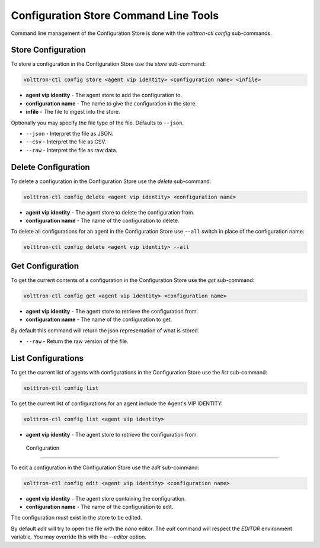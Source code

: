 Configuration Store Command Line Tools
======================================

Command line management of the Configuration Store is done with the `volttron-ctl config` sub-commands.

Store Configuration
-------------------

To store a configuration in the Configuration Store use the `store` sub-command:

.. code-block:: bash

    volttron-ctl config store <agent vip identity> <configuration name> <infile>

- **agent vip identity** - The agent store to add the configuration to.
- **configuration name** - The name to give the configuration in the store.
- **infile** - The file to ingest into the store.

Optionally you may specify the file type of the file. Defaults to ``--json``.

- ``--json`` - Interpret the file as JSON.
- ``--csv`` - Interpret the file as CSV.
- ``--raw`` - Interpret the file as raw data.

Delete Configuration
--------------------

To delete a configuration in the Configuration Store use the `delete` sub-command:

.. code-block:: bash

    volttron-ctl config delete <agent vip identity> <configuration name>

- **agent vip identity** - The agent store to delete the configuration from.
- **configuration name** - The name of the configuration to delete.

To delete all configurations for an agent in the Configuration Store use ``--all``
switch in place of the configuration name:

.. code-block:: bash

    volttron-ctl config delete <agent vip identity> --all


Get Configuration
-----------------

To get the current contents of a configuration in the Configuration Store use the `get` sub-command:

.. code-block:: bash

    volttron-ctl config get <agent vip identity> <configuration name>

- **agent vip identity** - The agent store to retrieve the configuration from.
- **configuration name** - The name of the configuration to get.

By default this command will return the json representation of what is stored.

- ``--raw`` - Return the raw version of the file.

List Configurations
-------------------

To get the current list of agents with configurations in the Configuration Store use the `list` sub-command:

.. code-block:: bash

    volttron-ctl config list


To get the current list of configurations for an agent include the Agent's VIP IDENTITY:

.. code-block:: bash

    volttron-ctl config list <agent vip identity>

- **agent vip identity** - The agent store to retrieve the configuration from.


 Configuration
-------------------

To edit a configuration in the Configuration Store use the `edit` sub-command:

.. code-block:: bash

    volttron-ctl config edit <agent vip identity> <configuration name>

- **agent vip identity** - The agent store containing the configuration.
- **configuration name** - The name of the configuration to edit.

The configuration must exist in the store to be edited.

By default `edit` will try to open the file with the `nano` editor.
The `edit` command will respect the `EDITOR` environment variable.
You may override this with the `--editor` option.



